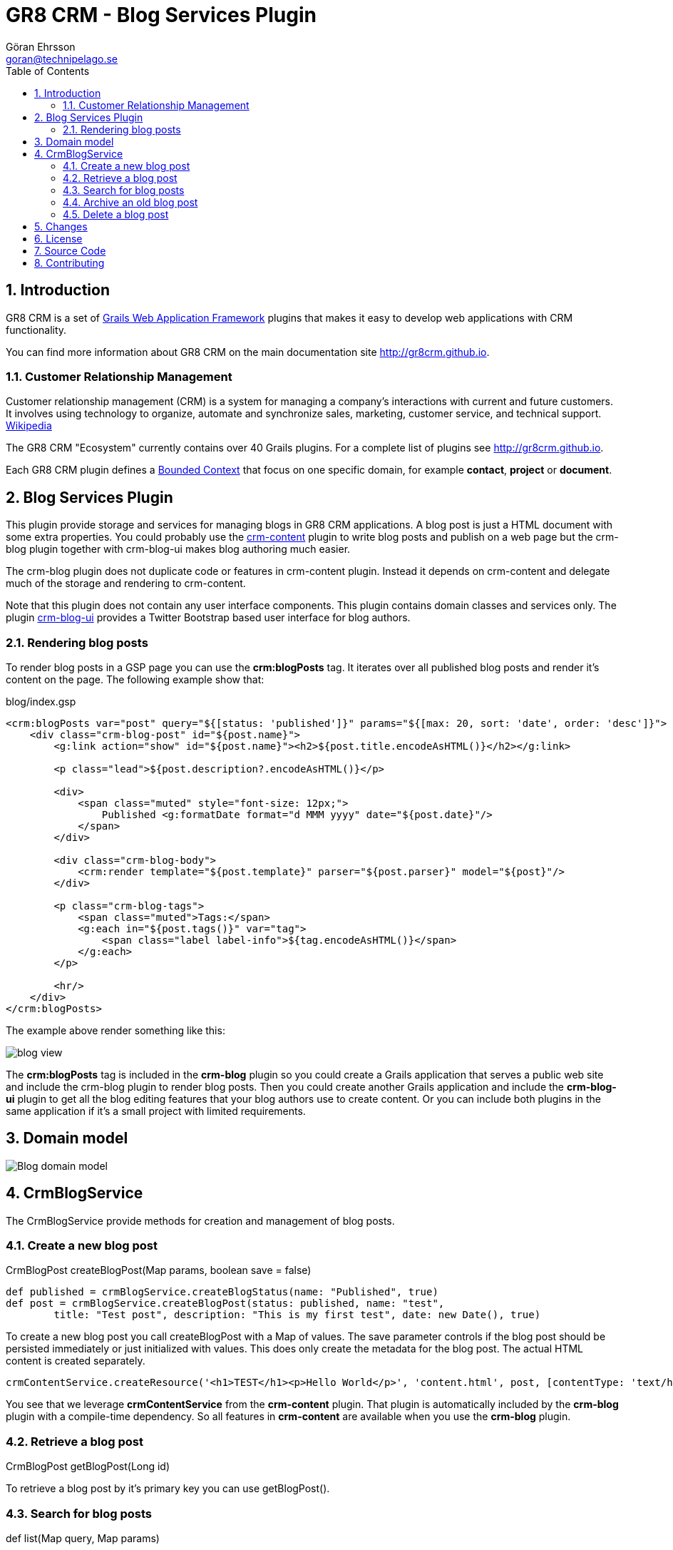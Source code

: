 = GR8 CRM - Blog Services Plugin
Göran Ehrsson <goran@technipelago.se>
:description: Official documentation for the GR8 CRM Blog Services Plugin
:keywords: groovy, grails, crm, gr8crm, documentation
:toc:
:numbered:
:icons: font
:imagesdir: ./images
:source-highlighter: prettify
:homepage: http://gr8crm.github.io
:gr8crm: GR8 CRM
:gr8source: https://github.com/technipelago/grails-crm-blog
:license: This plugin is licensed with http://www.apache.org/licenses/LICENSE-2.0.html[Apache License version 2.0]

== Introduction

{gr8crm} is a set of http://www.grails.org/[Grails Web Application Framework]
plugins that makes it easy to develop web applications with CRM functionality.

You can find more information about {gr8crm} on the main documentation site {homepage}.

=== Customer Relationship Management

Customer relationship management (CRM) is a system for managing a company’s interactions with current and future customers.
It involves using technology to organize, automate and synchronize sales, marketing, customer service, and technical support.
http://en.wikipedia.org/wiki/Customer_relationship_management[Wikipedia]

The {gr8crm} "Ecosystem" currently contains over 40 Grails plugins. For a complete list of plugins see {homepage}.

Each {gr8crm} plugin defines a http://martinfowler.com/bliki/BoundedContext.html[Bounded Context]
that focus on one specific domain, for example *contact*, *project* or *document*.

== Blog Services Plugin

This plugin provide storage and services for managing blogs in {gr8crm} applications. A blog post is just a HTML document
with some extra properties. You could probably use the http://gr8crm.github.io/plugins/crm-content/[crm-content] plugin
to write blog posts and publish on a web page but the +crm-blog+ plugin together with +crm-blog-ui+ makes blog authoring much easier.

The +crm-blog+ plugin does not duplicate code or features in +crm-content+ plugin.
Instead it depends on +crm-content+ and delegate much of the storage and rendering to +crm-content+.

Note that this plugin does not contain any user interface components. This plugin contains domain classes and services only.
The plugin http://gr8crm.github.io/plugins/crm-blog-ui/[crm-blog-ui] provides a Twitter Bootstrap based user interface for blog authors.

=== Rendering blog posts

To render blog posts in a GSP page you can use the *crm:blogPosts* tag.
It iterates over all published blog posts and render it's content on the page.
The following example show that:

[source,html]
.blog/index.gsp
----
<crm:blogPosts var="post" query="${[status: 'published']}" params="${[max: 20, sort: 'date', order: 'desc']}">
    <div class="crm-blog-post" id="${post.name}">
        <g:link action="show" id="${post.name}"><h2>${post.title.encodeAsHTML()}</h2></g:link>

        <p class="lead">${post.description?.encodeAsHTML()}</p>

        <div>
            <span class="muted" style="font-size: 12px;">
                Published <g:formatDate format="d MMM yyyy" date="${post.date}"/>
            </span>
        </div>

        <div class="crm-blog-body">
            <crm:render template="${post.template}" parser="${post.parser}" model="${post}"/>
        </div>

        <p class="crm-blog-tags">
            <span class="muted">Tags:</span>
            <g:each in="${post.tags()}" var="tag">
                <span class="label label-info">${tag.encodeAsHTML()}</span>
            </g:each>
        </p>

        <hr/>
    </div>
</crm:blogPosts>
----

The example above render something like this:

image::blog-view.png[]

The *crm:blogPosts* tag is included in the *crm-blog* plugin so you could create a Grails application
that serves a public web site and include the crm-blog plugin to render blog posts.
Then you could create another Grails application and include the *crm-blog-ui* plugin to get all the blog editing
features that your blog authors use to create content.
Or you can include both plugins in the same application if it's a small project with limited requirements.

== Domain model

image:blog-domain.png[Blog domain model]

== CrmBlogService

The +CrmBlogService+ provide methods for creation and management of blog posts.

=== Create a new blog post

+CrmBlogPost createBlogPost(Map params, boolean save = false)+

    def published = crmBlogService.createBlogStatus(name: "Published", true)
    def post = crmBlogService.createBlogPost(status: published, name: "test",
            title: "Test post", description: "This is my first test", date: new Date(), true)

To create a new blog post you call +createBlogPost+ with a +Map+ of values. The +save+ parameter controls if
the blog post should be persisted immediately or just initialized with values.
This does only create the metadata for the blog post. The actual HTML content is created separately.

    crmContentService.createResource('<h1>TEST</h1><p>Hello World</p>', 'content.html', post, [contentType: 'text/html'])

You see that we leverage *crmContentService* from the *crm-content* plugin. That plugin is automatically included
by the *crm-blog* plugin with a compile-time dependency. So all features in *crm-content* are available when you
use the *crm-blog* plugin.

=== Retrieve a blog post

+CrmBlogPost getBlogPost(Long id)+

To retrieve a blog post by it's primary key you can use getBlogPost().

=== Search for blog posts

+def list(Map query, Map params)+

Query blog posts with the list() method.

The following key kan be used in the +query+ map.
Pagination and sorting keys goes into the +params+ map.

- title (wildcard)
- username
- status (wildcard)
- fromDate (date)
- toDate (date)

=== Archive an old blog post

+boolean archiveBlogPost(CrmBlogPost post)+

This method sets the status to *archived*. This is a special +CrmBlogStatus+ with the +param+ property set to *archived*.
You can change the parameter to something else with the configuration option +crm.blog.status.archived+.

=== Delete a blog post

+String deleteBlogPost(CrmBlogPost crmBlogPost)+

Deletes a blog post. The blog post +toString()+ value is returned after successful deletion.

== Changes

2.4.1:: Plugin upgraded to Grails 2.4.5
2.4.0:: First public release

== License

{license}

== Source Code

The source code for this plugin is available at {gr8source}

== Contributing

Please report {gr8source}/issues[issues or suggestions].

Want to improve the plugin: Fork the {gr8source}[repository] and send a pull request.
